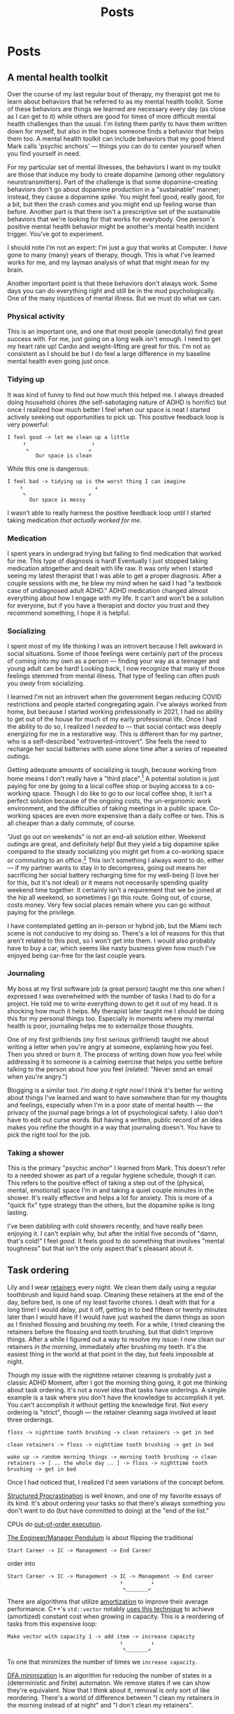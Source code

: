 #+title: Posts
#+hugo_base_dir: resources/
#+hugo_front_matter_format: yaml

* Posts
** A mental health toolkit
:PROPERTIES:
:EXPORT_FILE_NAME: mental-health-toolkit
:EXPORT_HUGO_PUBLISHDATE: <2023-09-29 Fri 11:43>
:ID: 266e29e6-3724-4c40-8d61-031b0dabecc8
:END:
Over the course of my last regular bout of therapy, my therapist got me to learn about behaviors that he referred to as my mental health toolkit. Some of these behaviors are things we learned are necessary every day (as close as I can get to it) while others are good for times of more difficult mental health challenges than the usual. I'm listing them partly to have them written down for myself, but also in the hopes someone finds a behavior that helps them too. A mental health toolkit can include behaviors that my good friend Mark calls 'psychic anchors' — things you can do to center yourself when you find yourself in need.

For my particular set of mental illnesses, the behaviors I want in my toolkit are those that induce my body to create dopamine (among other regulatory neurotransmitters). Part of the challenge is that some dopamine-creating behaviors don't go about dopamine production in a "sustainable" manner; instead, they cause a dopamine /spike/. You might feel good, really good, for a bit, but then the crash comes and you might end up feeling worse than before. Another part is that there isn't a prescriptive set of the sustainable behaviors that we're looking for that works for everybody. One person's positive mental health behavior might be another's mental health incident trigger. You've got to experiment.

I should note I'm not an expert: I'm just a guy that works at Computer. I /have/ gone to many (many) years of therapy, though. This is what I've learned works for me, and my layman analysis of what that might mean for my brain.

Another important point is that these behaviors don't always work. Some days you can do everything right and still be in the mud psychologically. One of the many injustices of mental illness. But we must do what we can.

*** Physical activity
This is an important one, and one that most people (anecdotally) find great success with. For me, just going on a long walk isn't enough. I need to get my heart rate up! Cardio and weight-lifting are great for this. I'm not as consistent as I should be but I do feel a large difference in my baseline mental health even going just once.
*** Tidying up
It was kind of funny to find out how much this helped me. I always dreaded doing household chores (the self-sabotaging nature of ADHD is horrific) but once I realized how much better I feel when our space is neat I started actively seeking out opportunities to pick up. This positive feedback loop is very powerful:
#+begin_src text
I feel good -> let me clean up a little
     ↑                     ↓
      ↖                   ↙
         Our space is clean
#+end_src
While this one is dangerous:
#+begin_src text
I feel bad -> tidying up is the worst thing I can imagine
    ↑                       ↓
     ↖                    ↙
       Our space is messy
#+end_src
I wasn't able to really harness the positive feedback loop until I started taking medication /that actually worked for me/.
*** Medication
I spent years in undergrad trying but failing to find medication that worked for me. This type of diagnosis is hard! Eventually I just stopped taking medication altogether and dealt with life raw. It was only when I started seeing my latest therapist that I was able to get a proper diagnosis. After a couple sessions with me, he blew my mind when he said I had "a textbook case of undiagnosed adult ADHD." ADHD medication changed almost everything about how I engage with my life. It can't and won't be a solution for everyone, but if you have a therapist and doctor you trust and they recommend something, I hope it is helpful.
*** Socializing
I spent most of my life thinking I was an introvert because I felt awkward in social situations. Some of those feelings were certainly part of the process of coming into my own as a person — finding your way as a teenager and young adult can be hard! Looking back, I now recognize that many of those feelings stemmed from mental illness. That type of feeling can often push you /away/ from socializing.

I learned I'm not an introvert when the government began reducing COVID restrictions and people started congregating again. I've always worked from home, but because I started working professionally in 2021, I had no ability to get out of the house for much of my early professional life. Once I had the ability to do so, I realized I /needed/ to — that social contact was deeply energizing for me in a restorative way. This is different than for my partner, who is a self-described "extroverted-introvert". She feels the need to recharge her social batteries with some alone time after a series of repeated outings.

Getting adequate amounts of socializing is tough, because working from home means I don't really have a "third place".[fn:1] A potential solution is just paying for one by going to a local coffee shop or buying access to a co-working space. Though I do like to go to our local coffee shop, it isn't a perfect solution because of the ongoing costs, the un-ergonomic work environment, and the difficulties of taking meetings in a public space. Co-working spaces are even more expensive than a daily coffee or two. This is all cheaper than a daily commute, of course.

"Just go out on weekends" is not an end-all solution either. Weekend outings are great, and definitely help! But they yield a big dopamine spike compared to the steady socializing you might get from a co-working space or commuting to an office.[fn:2] This isn't something I always /want/ to do, either — if my partner wants to stay in to decompress, going out means her sacrificing her social battery recharging time for my well-being (I love her for this, but it's not ideal) or it means not necessarily spending quality weekend time together. It certainly isn't a requirement that we be joined at the hip all weekend, so sometimes I go this route. Going out, of course, costs money. Very few social places remain where you can go without paying for the privilege.

I have contemplated getting an in-person or hybrid job, but the Miami tech scene is not conducive to my doing so. There's a lot of reasons for this that aren't related to this post, so I won't get into them. I would also probably have to buy a car, which seems like nasty business given how much I've enjoyed being car-free for the last couple years.

*** Journaling
My boss at my first software job (a great person) taught me this one when I expressed I was overwhelmed with the number of tasks I had to do for a project. He told me to write everything down to get it out of my head. It is shocking how much it helps. My therapist later taught me I should be doing this for my personal things too. Especially in moments where my mental health is poor, journaling helps me to externalize those thoughts.

One of my first girlfriends (my first serious girlfriend) taught me about writing a letter when you're angry at someone, explaining how you feel. Then you shred or burn it. The process of writing down how you feel while addressing it to someone is a calming exercise that helps you settle before talking to the person about how you feel (related: "Never send an email when you're angry.")

Blogging is a similar tool. /I'm doing it right now!/ I think it's better for writing about things I've learned and want to have somewhere than for my thoughts and feelings, especially when I'm in a poor state of mental health — the privacy of the journal page brings a lot of psychological safety. I also don't have to edit out curse words. But having a written, public record of an idea makes you refine the thought in a way that journaling doesn't. You have to pick the right tool for the job.
*** Taking a shower
This is the primary "psychic anchor" I learned from Mark. This doesn't refer to a needed shower as part of a regular hygiene schedule, though it can. This refers to the positive effect of taking a step out of the (physical, mental, emotional) space I'm in and taking a quiet couple minutes in the shower. It's really effective and helps a lot for anxiety. This is more of a "quick fix" type strategy than the others, but the dopamine spike is long lasting.

I've been dabbling with cold showers recently, and have really been enjoying it. I can't explain why, but after the initial five seconds of "damn, that's cold!" I feel /good/. It feels good to do something that involves "mental toughness" but that isn't the only aspect that's pleasant about it.
** Task ordering
:PROPERTIES:
:EXPORT_FILE_NAME: task-ordering
:EXPORT_HUGO_PUBLISHDATE: <2023-07-18 Tue 09:21>
:ID:       6f882dc7-e068-44da-8cb3-00f983bcfd63
:END:
Lily and I wear [[https://web.archive.org/web/20230717004606/https://www.shutterstock.com/image-photo/two-invisible-dental-teeth-aligners-on-1807717714][retainers]] every night. We clean them daily using a regular toothbrush and liquid hand soap. Cleaning these retainers at the end of the day, before bed, is one of my least favorite chores. I dealt with that for a long time! I would delay, put it off, getting in to bed fifteen or twenty minutes later than I would have if I would have just washed the damn things as soon as I finished flossing and brushing my teeth. For a while, I tried cleaning the retainers before the flossing and tooth brushing, but that didn't improve things. After a while I figured out a way to resolve my issue: I now clean our retainers /in the morning/, immediately after brushing my teeth. It's the easiest thing in the world at that point in the day, but feels impossible at night.

Though my issue with the nighttime retainer cleaning is probably just a classic ADHD Moment, after I got the morning thing going, it got me thinking about task ordering. It's not a novel idea that tasks have orderings. A simple example is a task where you don't have the knowledge to accomplish it yet. You can't accomplish it without getting the knowledge first. Not every ordering is "strict", though — the retainer cleaning saga involved at least three orderings.
#+begin_src text
floss -> nighttime tooth brushing -> clean retainers -> get in bed

clean retainers -> floss -> nighttime tooth brushing -> get in bed

wake up -> random morning things -> morning tooth brushing -> clean retainers -> [ .. the whole day .. ] -> floss -> nighttime tooth brushing -> get in bed
#+end_src

Once I had noticed that, I realized I'd seen variations of the concept before.

[[https://www.structuredprocrastination.com/][Structured Procrastination]] is well known, and one of my favorite essays of its kind. It's about ordering your tasks so that there's always something you don't want to do (but have committed to doing) at the "end of the list."

CPUs do [[https://en.wikipedia.org/wiki/Out-of-order_execution][out-of-order execution]].

[[https://charity.wtf/2017/05/11/the-engineer-manager-pendulum/][The Engineer/Manager Pendulum]] is about flipping the traditional
#+begin_src text
Start Career -> IC -> Management -> End Career
#+end_src
order into
#+begin_src text
Start Career -> IC -> Management -> IC -> Management -> End career
                                    ↑         ↓
                                     ↖_______↙
#+end_src

There are algorithms that utilize [[https://en.wikipedia.org/wiki/Amortized_analysis][amortization]] to improve their average performance. C++'s =std::vector= notably [[https://stackoverflow.com/a/5232342/5692730][uses this technique]] to achieve (amortized) constant cost when growing in capacity. This is a reordering of tasks from this expensive loop:
#+begin_src text
Make vector with capacity 1 -> add item -> increase capacity
                                    ↑         ↓
                                     ↖_______↙
#+end_src
To one that minimizes the number of times we =increase capacity=.

[[https://en.wikipedia.org/wiki/DFA_minimization][DFA minimization]] is an algorithm for reducing the number of states in a (deterministic and finite) automaton. We remove states if we can show they're equivalent. Now that I think about it, removal is only sort of like reordering. There's a world of difference between "I clean my retainers in the morning instead of at night" and "I don't clean my retainers".

Project management tools are all about task reordering.

Task reordering isn't a magical solution. I despise washing our coffee pot and can't find a good time of day to do it. Part of the problem is that we don't use it every day; some mornings we have tea, yerba mate, or go out for coffee instead. Maybe if I worked the washing of the coffee pot into a fixed place in my daily routine, I would realize it's in the wrong place in the routine, place it correctly, and then be able to wash it as easily as I clean the retainers.

Maybe part of the problem is that reordering tasks only works for low-friction tasks where the cost to start doing them is low. Some tasks are really four or five tasks dressed in a trench coat disguised as a single task, and it's not always easy to tell that from a todo list. Comparing "cleaning the retainers" to "washing the coffee pot" doesn't convey any of this context. But cleaning the retainers takes two minutes at most, while the coffee pot involves making sure there's space on the dish drying rack, ensuring there's space in the sink, putting on the dishwashing gloves, then washing the four separate pieces of the coffee pot ensemble.

Those first two steps (of the single "washing the coffee pot" task!) might create a cascade of new tasks. If the dishes on the drying rack are wet, we'd have to dry them then put them away. Is the sink full because the dishwasher is running? If that's the case, maybe there isn't space in the sink to wash the coffee pot. This can go on and on.

Getting things done is hard, especially with executive function disorders like ADHD. Thinking about the order of tasks has helped me a great deal.

** Setting up mu4e with iCloud custom domains with Doom Emacs on Arch Linux
:PROPERTIES:
:EXPORT_FILE_NAME: mu4e_doom_emacs
:EXPORT_HUGO_PUBLISHDATE: <2022-04-18 Mon 20:32>
:END:
Here's how I set up =mu4e= with Doom Emacs on Arch Linux for my custom domain
hosted on iCloud. I'm using =mbsync=, =mu=, and =msmpt=. I originally went with
a systemd timer as detailed in the first two sections as recommended in the [[https://wiki.archlinux.org/title/isync#Calling_mbsync_automatically][Arch
wiki]], but =mu4e= actually has a built-in functionality to deal with this for us.
Note that what I've written here is the /minimum/ I needed to do to actually
sync, send, and read emails from =emacs=. There's a lot more you can do.

*** Configuration files

In =init.el=, under =:email=
#+begin_src emacs-lisp
(mu4e +org)
#+end_src

=config.el=:
#+begin_src emacs-lisp
(set-email-account! "icloud"
  '((mu4e-sent-folder       . "/icloud/Sent")
    (mu4e-drafts-folder     . "/icloud/Drafts")
    (mu4e-trash-folder      . "/icloud/Trash")
    (mu4e-refile-folder     . "/icloud/Archive")
    (smtpmail-smtp-user     . "lucianolaratelli")
    (mu4e-compose-signature . "\n\nLuciano"))
  t)

(after! mu4e
  (setq sendmail-program (executable-find "msmtp")
        send-mail-function #'smtpmail-send-it
        smtpmail-stream-type 'starttls
        message-sendmail-f-is-evil t
        message-sendmail-extra-arguments '("--read-envelope-from")
        message-send-mail-function #'message-send-mail-with-sendmail))
#+end_src

In =$HOME/.config/system/user/mbsync.timer=:
#+begin_src systemd
[Unit]
Description=Mailbox synchronization timer

[Timer]
OnBootSec=1m
OnUnitActiveSec=5m
Unit=mbsync.service

[Install]
WantedBy=timers.target
#+end_src

=$HOME/.config/system/user/mbsync.service=:
#+begin_src systemd
[Unit]
Description=Mailbox synchronization service

[Service]
Type=oneshot
ExecStart=/usr/bin/mbsync --verbose --all

[Install]
WantedBy=default.target
#+end_src

=$HOME/.mbsyncrc=:
#+begin_src config
# imap account information
IMAPAccount icloud
Host imap.mail.me.com
User lucianolaratelli@icloud.com
PassCmd "secret-tool lookup email luciano@laratel.li"
SSLType IMAPS
Port 993

# remote storage (use the imap account specified above)
IMAPStore icloud-remote
Account icloud

# local storage
MaildirStore icloud-local
Path ~/Dropbox/mailbox/icloud/
Inbox ~/Dropbox/mailbox/icloud*Inbox
Subfolders Verbatim

# channel to remote storage
Channel icloud
Far :icloud-remote:
Near :icloud-local:
Patterns *
Create Near
Sync All
Expunge Both
SyncState *
#+end_src

The crucial part when you're using a custom domain hosted on iCloud is to use
your *iCloud email address* instead of the custom one. I thought this was a bug
with custom domains (I've run into another one) but I called Apple's support and
they told me I needed to use the iCloud email address. You can find this on an
iPhone or iPad by going to Settings, tapping on your name up top, and tapping on
=Name, Phone Numbers, Email=. I had =@me.com= and =@icloud.com= emails there. I
went with the =@icloud.com= one. [[https://support.apple.com/en-us/HT202304][Apple's docs]] on third-party iCloud clients say
you can use just the part before the domain, but I included the whole thing just
in case. Without further ado, =$HOME/.msmptrc=:
#+begin_src config
defaults
tls_trust_file /etc/ssl/certs/ca-certificates.crt
logfile ~/.maildir/msmtp.log
protocol smtp

account icloud
auth on
host smtp.mail.me.com
port 587
protocol smtp
from luciano@laratel.li
user ${ICLOUD_EMAIL_ADDRESS}
passwordeval "secret-tool lookup email luciano@laratel.li"
tls on
tls_starttls on

account default : icloud
#+end_src

I have =tls= and =tls_starttls= both on. I think I only need one of these, but I
don't want to muck with testing my mail configuration to get a blog post out.
You might need one, the other, or both. Exercise for the reader!

I was originally using =gpg= as described by Erich Grunewald in his very helpful
[[https://www.erichgrunewald.com/posts/setting-up-gmail-in-doom-emacs-using-mbsync-and-mu4e/#(optionally)-store-your-password-in-an-encrypted-file][post]], but unlocking my yubikey every five minutes became a pain and I figured my
login keychain was secure enough for my (unsophisticated) threat model.

*** Install and enable packages

#+begin_src bash
yay mbsync
sudo pacman -S msmtp
yay mu mu4e # impossible to find mu otherwise

mkdir -p ~/home/Dropbox/mailbox/icloud
mbsync -Va
mu init -m ~/Dropbox/mailbox --my-address luciano@laratel.li
mu index

systemctl enable --user --now mbsync
systemctl enable --user --now mbsync.timer

doom sync
#+end_src

At this point you can run =emacs=, =<SPC> o m=, and get to emailin'!

*** Moving away from systemd

This was working fine but I wasn't getting in-=emacs= notifications when new
emails came in, even though =mbsync= was running on schedule! So I got rid of
the =mbsync.timer= service with =systemctl disable --now --user mbsync.timer=. I
kept =mbsync.service= so that my email syncs when I log in for the day. Then, in
my =config.el=:

#+begin_src emacs-lisp
(after! mu4e (setq mu4e-get-mail-command "mbsync --verbose --all"
                   mu4e-update-interval 300))
#+end_src

I restarted =emacs= and I was good to go.

*** Resources
Tecosaur's awe-inspiring [[https://tecosaur.github.io/emacs-config/config.html#fetching-systemd][config]]

The already-mentioned [[https://www.erichgrunewald.com/posts/setting-up-gmail-in-doom-emacs-using-mbsync-and-mu4e/#(optionally)-store-your-password-in-an-encrypted-file][post]] from Erich Grunewald

The Doom Emacs =mu4e= module [[https://github.com/hlissner/doom-emacs/tree/develop/modules/email/mu4e][documentation]] (also from Tecosaur)

[[https://github.com/kzar/davemail/blob/main/.mbsyncrc][davemail]]

This [[https://macowners.club/posts/email-emacs-mu4e-macos/#storing-trusted-root-certificates][article]], though it focuses on macOS
** Using CLJS and shadow-cljs for serverless DigitalOcean Functions
:PROPERTIES:
:EXPORT_FILE_NAME: cljs-digitalocean-serverless
:EXPORT_HUGO_PUBLISHDATE: <2023-01-11 Wed 20:08>
:END:

DigitalOcean (DO) [[https://www.digitalocean.com/products/functions][Functions]]: "a serverless computing solution that runs on-demand, enabling you to focus on your code, scale instantly with confidence, and save costs by eliminating the need to maintain servers." Since I'm a fanatic, I would like to write some Clojure for my serverless use case. Because DO offers Node as a runtime, we're able to use ClojureScript to write code and deploy it to the serverless, er, server.

Source code for this blog post is [[https://git.sr.ht/~luciano/cljs-digitalocean-serverless-function][available]].

You'll need a DO account. Log in, select the appropriate team, then select =Functions= on the left-hand column. Create a function namespace and you're ready to go.

Next we need the =doctl= binary. Here's what I did:
#+begin_src bash
brew install doctl
doctl auth init
doctl serverless install
doctl serverless connect
#+end_src

This gets you authenticated with DO so you can deploy from the command line.

#+begin_src bash
npx create-cljs-project do_serverless
cd do_serverless
#+end_src

Now, let's edit the generated =shadow.cljs= a bit. Add this map as the value under =:builds=:
#+begin_src clojure
{:core {:target :node-script
         :main core/main
         :output-to "packages/do-serverless/core/core.js"}}
#+end_src

Create =src/main/core.cljs= and define =main= in it:
#+begin_src clojure
(ns core)

(defn main [])
#+end_src

Create =packages/do-serverless/core/package.json= with this in it:
#+begin_src json
{
  "name": "core",
  "version": "1.0.0",
  "description": "CLJS on DO!",
  "main": "core.js",
  "dependencies": {
    "source-map-support": "^0.5.21"
  },
  "devDependencies": {}
}
#+end_src

Lastly, create =project.yml=:
#+begin_src yaml
packages:
  - name: do-serverless
    actions:
      - name: core
        runtime: nodejs:default
#+end_src

OK! Let's see where we're at:
#+begin_src bash
shadow-cljs release core
doctl serverless deploy .
#+end_src

Now we can go to the Functions tab on DO's site and run our function by first going to the function namespace, clicking on the name of the function, and hitting Run. I get this error:
#+begin_src txt
2023-01-12T11:14:08.172732642Z stdout: Action entrypoint 'main' is not a function.
#+end_src
What tha...

At this point, I dug around and found that DO maintains a bunch of sample functions. Going to the [[https://web.archive.org/web/20220728083446/https://github.com/digitalocean/sample-functions-nodejs-qrcode/blob/main/packages/qr/qr/qr.js][Node one]], we see this:
#+begin_src javascript
exports.main = (args) => { ... }
#+end_src

Huh. OK, so let's do that in our example, =src/main/core.cljs=:
#+begin_src clojurescript
(ns core)

(defn main [& args]
  (println "hello!")
  (println "args: " args))

(set! js/exports.main main)
#+end_src

And re-build and deploy.
#+begin_src
2023-01-12T11:22:14.933096349Z stdout: hello!
2023-01-12T11:22:14.933797937Z stdout: args:  nil
2023-01-12T11:22:14.961195498Z stdout: hello!
2023-01-12T11:22:14.982016323Z stdout: args:  (#js {} ... // output truncated
#+end_src

Ok, so when our function executes, our =main= gets executed twice. I don't know why this happens. If I run our compiled javascript file locally with =node=, I only see one execution:
#+begin_src bash
$ node packages/do-serverless/core/core.js
hello!
args:  nil
#+end_src

So, OK, some detail that's above my head. My use case for serverless would, uh, not do well with running everything twice. So, what to do?

Well, we know whatever we tell =shadow= our =main= is will get run. And we also know whatever we tell DO our main is (the =js/exports.main= bit) will also run. Well, I only care about the DO side of things!

#+begin_src clojurescript
(ns core)

(defn my-actual-function [& args]
  (println "hello!")
  (println "args: " args))

(defn main [])

(set! js/exports.main my-actual-function)
#+end_src

#+begin_src
2023-01-12T11:28:57.786063804Z stdout: hello!
2023-01-12T11:28:57.793552189Z stdout: args:  (#js {} ... // output truncated
#+end_src

Neat!

* Footnotes

[fn:2] This is a huge topic on its own; I don't want to derail by getting into the 800 externalities on each side of the WFH debate.

[fn:1] See [[https://en.wikipedia.org/wiki/Third_place][wikipedia]]
